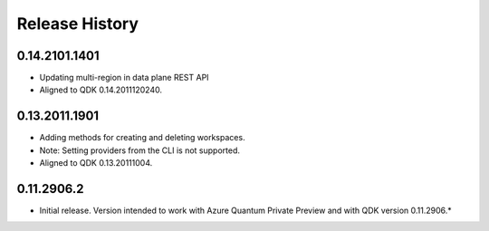 .. :changelog:

Release History
===============

0.14.2101.1401
++++++
* Updating multi-region in data plane REST API
* Aligned to QDK 0.14.2011120240.

0.13.2011.1901
++++++
* Adding methods for creating and deleting workspaces.
* Note: Setting providers from the CLI is not supported.
* Aligned to QDK 0.13.20111004.


0.11.2906.2
++++++
* Initial release. Version intended to work with Azure Quantum Private Preview 
  and with QDK version 0.11.2906.*
